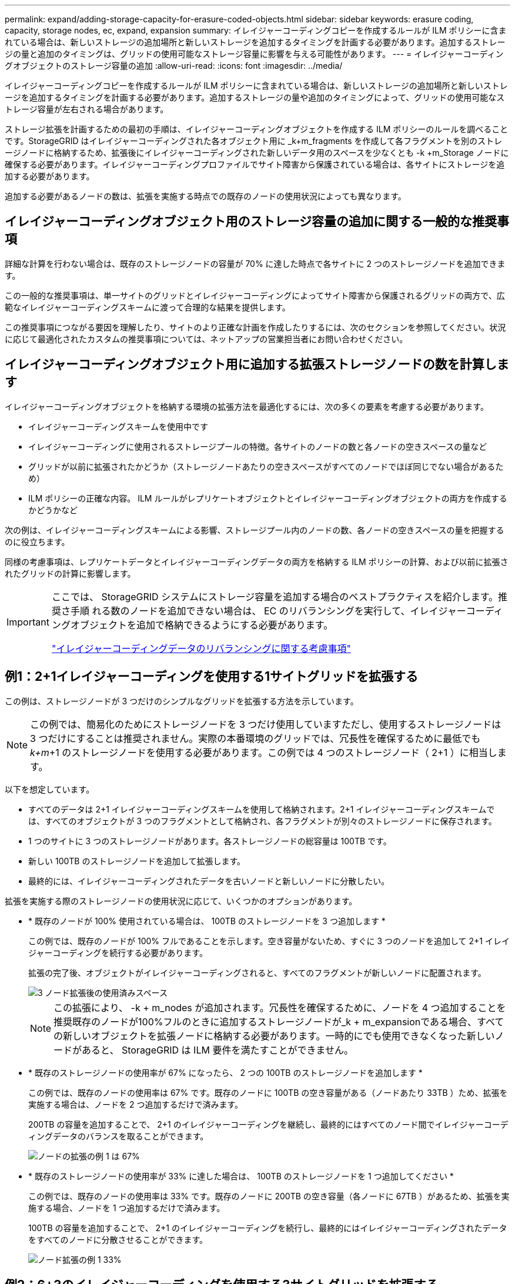 ---
permalink: expand/adding-storage-capacity-for-erasure-coded-objects.html 
sidebar: sidebar 
keywords: erasure coding, capacity, storage nodes, ec, expand, expansion 
summary: イレイジャーコーディングコピーを作成するルールが ILM ポリシーに含まれている場合は、新しいストレージの追加場所と新しいストレージを追加するタイミングを計画する必要があります。追加するストレージの量と追加のタイミングは、グリッドの使用可能なストレージ容量に影響を与える可能性があります。 
---
= イレイジャーコーディングオブジェクトのストレージ容量の追加
:allow-uri-read: 
:icons: font
:imagesdir: ../media/


[role="lead"]
イレイジャーコーディングコピーを作成するルールが ILM ポリシーに含まれている場合は、新しいストレージの追加場所と新しいストレージを追加するタイミングを計画する必要があります。追加するストレージの量や追加のタイミングによって、グリッドの使用可能なストレージ容量が左右される場合があります。

ストレージ拡張を計画するための最初の手順は、イレイジャーコーディングオブジェクトを作成する ILM ポリシーのルールを調べることです。StorageGRID はイレイジャーコーディングされた各オブジェクト用に _k+m_fragments を作成して各フラグメントを別のストレージノードに格納するため、拡張後にイレイジャーコーディングされた新しいデータ用のスペースを少なくとも -k +m_Storage ノードに確保する必要があります。イレイジャーコーディングプロファイルでサイト障害から保護されている場合は、各サイトにストレージを追加する必要があります。

追加する必要があるノードの数は、拡張を実施する時点での既存のノードの使用状況によっても異なります。



== イレイジャーコーディングオブジェクト用のストレージ容量の追加に関する一般的な推奨事項

詳細な計算を行わない場合は、既存のストレージノードの容量が 70% に達した時点で各サイトに 2 つのストレージノードを追加できます。

この一般的な推奨事項は、単一サイトのグリッドとイレイジャーコーディングによってサイト障害から保護されるグリッドの両方で、広範なイレイジャーコーディングスキームに渡って合理的な結果を提供します。

この推奨事項につながる要因を理解したり、サイトのより正確な計画を作成したりするには、次のセクションを参照してください。状況に応じて最適化されたカスタムの推奨事項については、ネットアップの営業担当者にお問い合わせください。



== イレイジャーコーディングオブジェクト用に追加する拡張ストレージノードの数を計算します

イレイジャーコーディングオブジェクトを格納する環境の拡張方法を最適化するには、次の多くの要素を考慮する必要があります。

* イレイジャーコーディングスキームを使用中です
* イレイジャーコーディングに使用されるストレージプールの特徴。各サイトのノードの数と各ノードの空きスペースの量など
* グリッドが以前に拡張されたかどうか（ストレージノードあたりの空きスペースがすべてのノードでほぼ同じでない場合があるため）
* ILM ポリシーの正確な内容。 ILM ルールがレプリケートオブジェクトとイレイジャーコーディングオブジェクトの両方を作成するかどうかなど


次の例は、イレイジャーコーディングスキームによる影響、ストレージプール内のノードの数、各ノードの空きスペースの量を把握するのに役立ちます。

同様の考慮事項は、レプリケートデータとイレイジャーコーディングデータの両方を格納する ILM ポリシーの計算、および以前に拡張されたグリッドの計算に影響します。

[IMPORTANT]
====
ここでは、 StorageGRID システムにストレージ容量を追加する場合のベストプラクティスを紹介します。推奨さ手順 れる数のノードを追加できない場合は、 EC のリバランシングを実行して、イレイジャーコーディングオブジェクトを追加で格納できるようにする必要があります。

link:considerations-for-rebalancing-erasure-coded-data.html["イレイジャーコーディングデータのリバランシングに関する考慮事項"]

====


== 例1：2+1イレイジャーコーディングを使用する1サイトグリッドを拡張する

この例は、ストレージノードが 3 つだけのシンプルなグリッドを拡張する方法を示しています。


NOTE: この例では、簡易化のためにストレージノードを 3 つだけ使用していますただし、使用するストレージノードは 3 つだけにすることは推奨されません。実際の本番環境のグリッドでは、冗長性を確保するために最低でも _k+m_+1 のストレージノードを使用する必要があります。この例では 4 つのストレージノード（ 2+1 ）に相当します。

以下を想定しています。

* すべてのデータは 2+1 イレイジャーコーディングスキームを使用して格納されます。2+1 イレイジャーコーディングスキームでは、すべてのオブジェクトが 3 つのフラグメントとして格納され、各フラグメントが別々のストレージノードに保存されます。
* 1 つのサイトに 3 つのストレージノードがあります。各ストレージノードの総容量は 100TB です。
* 新しい 100TB のストレージノードを追加して拡張します。
* 最終的には、イレイジャーコーディングされたデータを古いノードと新しいノードに分散したい。


拡張を実施する際のストレージノードの使用状況に応じて、いくつかのオプションがあります。

* * 既存のノードが 100% 使用されている場合は、 100TB のストレージノードを 3 つ追加します *
+
この例では、既存のノードが 100% フルであることを示します。空き容量がないため、すぐに 3 つのノードを追加して 2+1 イレイジャーコーディングを続行する必要があります。

+
拡張の完了後、オブジェクトがイレイジャーコーディングされると、すべてのフラグメントが新しいノードに配置されます。

+
image::../media/used_space_after_3_node_expansion.png[3 ノード拡張後の使用済みスペース]

+

NOTE: この拡張により、 -k + m_nodes が追加されます。冗長性を確保するために、ノードを 4 つ追加することを推奨既存のノードが100%フルのときに追加するストレージノードが_k + m_expansionである場合、すべての新しいオブジェクトを拡張ノードに格納する必要があります。一時的にでも使用できなくなった新しいノードがあると、 StorageGRID は ILM 要件を満たすことができません。

* * 既存のストレージノードの使用率が 67% になったら、 2 つの 100TB のストレージノードを追加します *
+
この例では、既存のノードの使用率は 67% です。既存のノードに 100TB の空き容量がある（ノードあたり 33TB ）ため、拡張を実施する場合は、ノードを 2 つ追加するだけで済みます。

+
200TB の容量を追加することで、 2+1 のイレイジャーコーディングを継続し、最終的にはすべてのノード間でイレイジャーコーディングデータのバランスを取ることができます。

+
image::../media/node_expansion_example_67_percent.png[ノードの拡張の例 1 は 67%]

* * 既存のストレージノードの使用率が 33% に達した場合は、 100TB のストレージノードを 1 つ追加してください *
+
この例では、既存のノードの使用率は 33% です。既存のノードに 200TB の空き容量（各ノードに 67TB ）があるため、拡張を実施する場合、ノードを 1 つ追加するだけで済みます。

+
100TB の容量を追加することで、 2+1 のイレイジャーコーディングを続行し、最終的にはイレイジャーコーディングされたデータをすべてのノードに分散させることができます。

+
image::../media/node_expansion_example_33_percent.png[ノード拡張の例 1 33%]





== 例2：6+3のイレイジャーコーディングを使用する3サイトグリッドを拡張する

この例は、フラグメント数が多いイレイジャーコーディングスキームを含むマルチサイトグリッドの拡張計画を作成する方法を示しています。これらの例の違いにもかかわらず、推奨される拡張計画は非常に似ています。

以下を想定しています。

* すべてのデータは 6+3 イレイジャーコーディングスキームを使用して格納されます。6+3 イレイジャーコーディングスキームでは、すべてのオブジェクトが 9 個のフラグメントとして格納され、各フラグメントが別々のストレージノードに保存されます。
* サイトが 3 つあり、各サイトにストレージノードが 4 つ（合計 12 ノード）ある。各ノードの合計容量は 100TB です。
* 新しい 100TB のストレージノードを追加して拡張します。
* 最終的には、イレイジャーコーディングされたデータを古いノードと新しいノードに分散したい。


拡張を実施する際のストレージノードの使用状況に応じて、いくつかのオプションがあります。

* * 既存のノードが 100% フルの場合は、 100TB のストレージノードを 9 つ（サイトごとに 3 つ）追加します *
+
この例では、 12 個の既存ノードが 100% フルであることを確認します。空き容量がないため、 6 + 3 のイレイジャーコーディングを続行するには、すぐに 9 つのノード（追加の容量 900 TB ）を追加する必要があります。

+
拡張の完了後、オブジェクトがイレイジャーコーディングされると、すべてのフラグメントが新しいノードに配置されます。

+

NOTE: この拡張により、 -k + m_nodes が追加されます。冗長性を確保するために、ノードを 12 個（サイトごとに 4 個）追加することを推奨します。既存のノードが100%フルのときに追加するストレージノードが_k + m_expansionである場合、すべての新しいオブジェクトを拡張ノードに格納する必要があります。一時的にでも使用できなくなった新しいノードがあると、 StorageGRID は ILM 要件を満たすことができません。

* * 既存のノードが 75% フルの場合、 6 つの 100TB のストレージノード（サイトごとに 2 つ）を追加します *
+
この例では、 12 個の既存ノードが 75% 使用されています。300TB の空き容量（ノードあたり 25TB ）があるため、拡張を実施する場合は、 6 つのノードを追加するだけで済みます。3 つのサイトにそれぞれ 2 つのノードを追加します。

+
600TB のストレージ容量を追加することで、 6+3 のイレイジャーコーディングを続行して、最終的にイレイジャーコーディングされたデータをすべてのノードに分散させることができます。

* * 既存のノードが 50% 使用されている場合は、 100TB のストレージノードを 3 つ（サイトごとに 1 つ）追加します *
+
この例では、 12 個の既存ノードが 50% 使用されています。600TB の空き容量（ノードあたり 50TB ）があるため、拡張を実施する場合は、ノードを 3 つ追加するだけで済みます。3 つのサイトのそれぞれに 1 つのノードを追加します。

+
300TB のストレージ容量を追加することで、 6+3 のイレイジャーコーディングを続行して、イレイジャーコーディングされたデータをすべてのノードに分散できるようになります。



* 関連情報 *

link:../ilm/index.html["ILM を使用してオブジェクトを管理する"]

link:../monitor/index.html["トラブルシューティングを監視します"]

link:considerations-for-rebalancing-erasure-coded-data.html["イレイジャーコーディングデータのリバランシングに関する考慮事項"]
